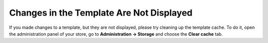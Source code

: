 *****************************************
Changes in the Template Are Not Displayed
*****************************************

If you made changes to a template, but they are not displayed, please try cleaning up the template cache. To do it, open the administration panel of your store, go to **Administration → Storage** and choose the **Clear cache** tab.
